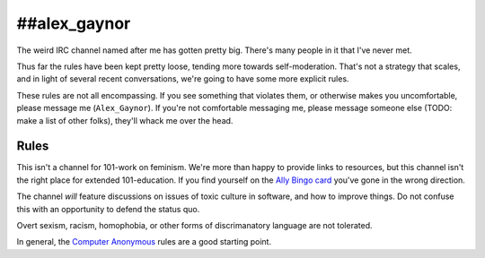 ##alex_gaynor
=============

The weird IRC channel named after me has gotten pretty big. There's many
people in it that I've never met.

Thus far the rules have been kept pretty loose, tending more towards
self-moderation. That's not a strategy that scales, and in light of several
recent conversations, we're going to have some more explicit rules.

These rules are not all encompassing. If you see something that violates them,
or otherwise makes you uncomfortable, please message me (``Alex_Gaynor``). If
you're not comfortable messaging me, please message someone else (TODO: make a
list of other folks), they'll whack me over the head.

Rules
-----

This isn't a channel for 101-work on feminism. We're more than happy to
provide links to resources, but this channel isn't the right place for
extended 101-education. If you find yourself on the `Ally Bingo card`_ you've
gone in the wrong direction.

The channel *will* feature discussions on issues of toxic culture in software,
and how to improve things. Do not confuse this with an opportunity to defend
the status quo.

Overt sexism, racism, homophobia, or other forms of discrimanatory language
are not tolerated.

In general, the `Computer Anonymous`_ rules are a good starting point.


.. _`Ally Bingo card`: https://twitter.com/concernedfems/status/520023816769388547
.. _`Computer Anonymous`: http://computeranonymous.org/
